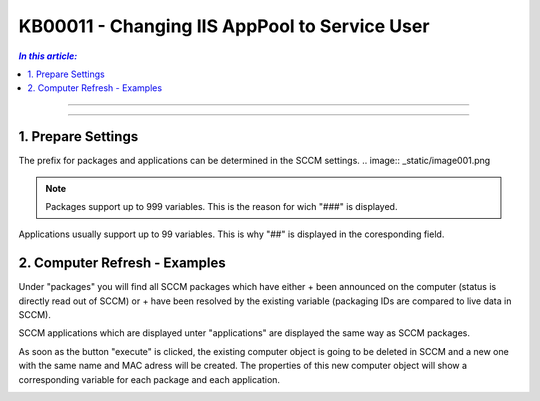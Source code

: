 KB00011 - Changing IIS AppPool to Service User
=============================================================

.. contents:: *In this article:*
  :local:
  :depth: 1

*****************************************

*****************************************

1. Prepare Settings
+++++++++++++++++++++++++++++++
The prefix for packages and applications can be determined in the SCCM settings.
.. image:: _static/image001.png

.. Note:: Packages support up to 999 variables. This is the reason for wich "###" is displayed.
Applications usually support up to 99 variables. This is why "##" is displayed in the coresponding field.

2. Computer Refresh - Examples
+++++++++++++++++++++++++++++++

.. image:: _static/image003.png

Under "packages" you will find all SCCM packages which have either 
+ been announced on the computer (status is directly read out of SCCM)
or
+ have been resolved by the existing variable (packaging IDs are compared to live data in SCCM).

.. image:: _static/image005.png

SCCM applications which are displayed unter "applications" are displayed the same way as SCCM packages.

.. image:: _static/image007.png

As soon as the button "execute" is clicked, the existing computer object is going to be deleted in SCCM and a new one 
with the same name and MAC adress will be created. The properties of this new computer object will show a corresponding 
variable for each package and each application.

.. image:: _static/image009.png